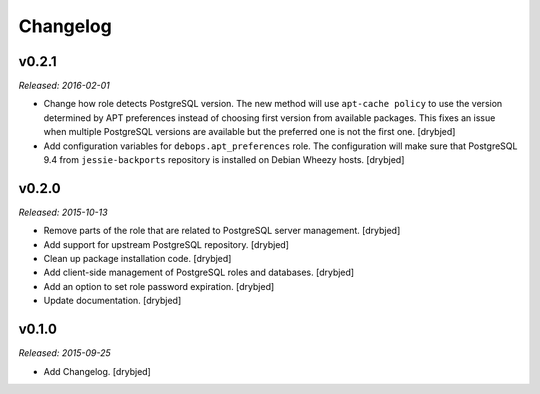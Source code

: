 Changelog
=========

v0.2.1
------

*Released: 2016-02-01*

- Change how role detects PostgreSQL version. The new method will use
  ``apt-cache policy`` to use the version determined by APT preferences instead
  of choosing first version from available packages. This fixes an issue when
  multiple PostgreSQL versions are available but the preferred one is not the
  first one. [drybjed]

- Add configuration variables for ``debops.apt_preferences`` role. The
  configuration will make sure that PostgreSQL 9.4 from ``jessie-backports``
  repository is installed on Debian Wheezy hosts. [drybjed]

v0.2.0
------

*Released: 2015-10-13*

- Remove parts of the role that are related to PostgreSQL server management. [drybjed]

- Add support for upstream PostgreSQL repository. [drybjed]

- Clean up package installation code. [drybjed]

- Add client-side management of PostgreSQL roles and databases. [drybjed]

- Add an option to set role password expiration. [drybjed]

- Update documentation. [drybjed]

v0.1.0
------

*Released: 2015-09-25*

- Add Changelog. [drybjed]

